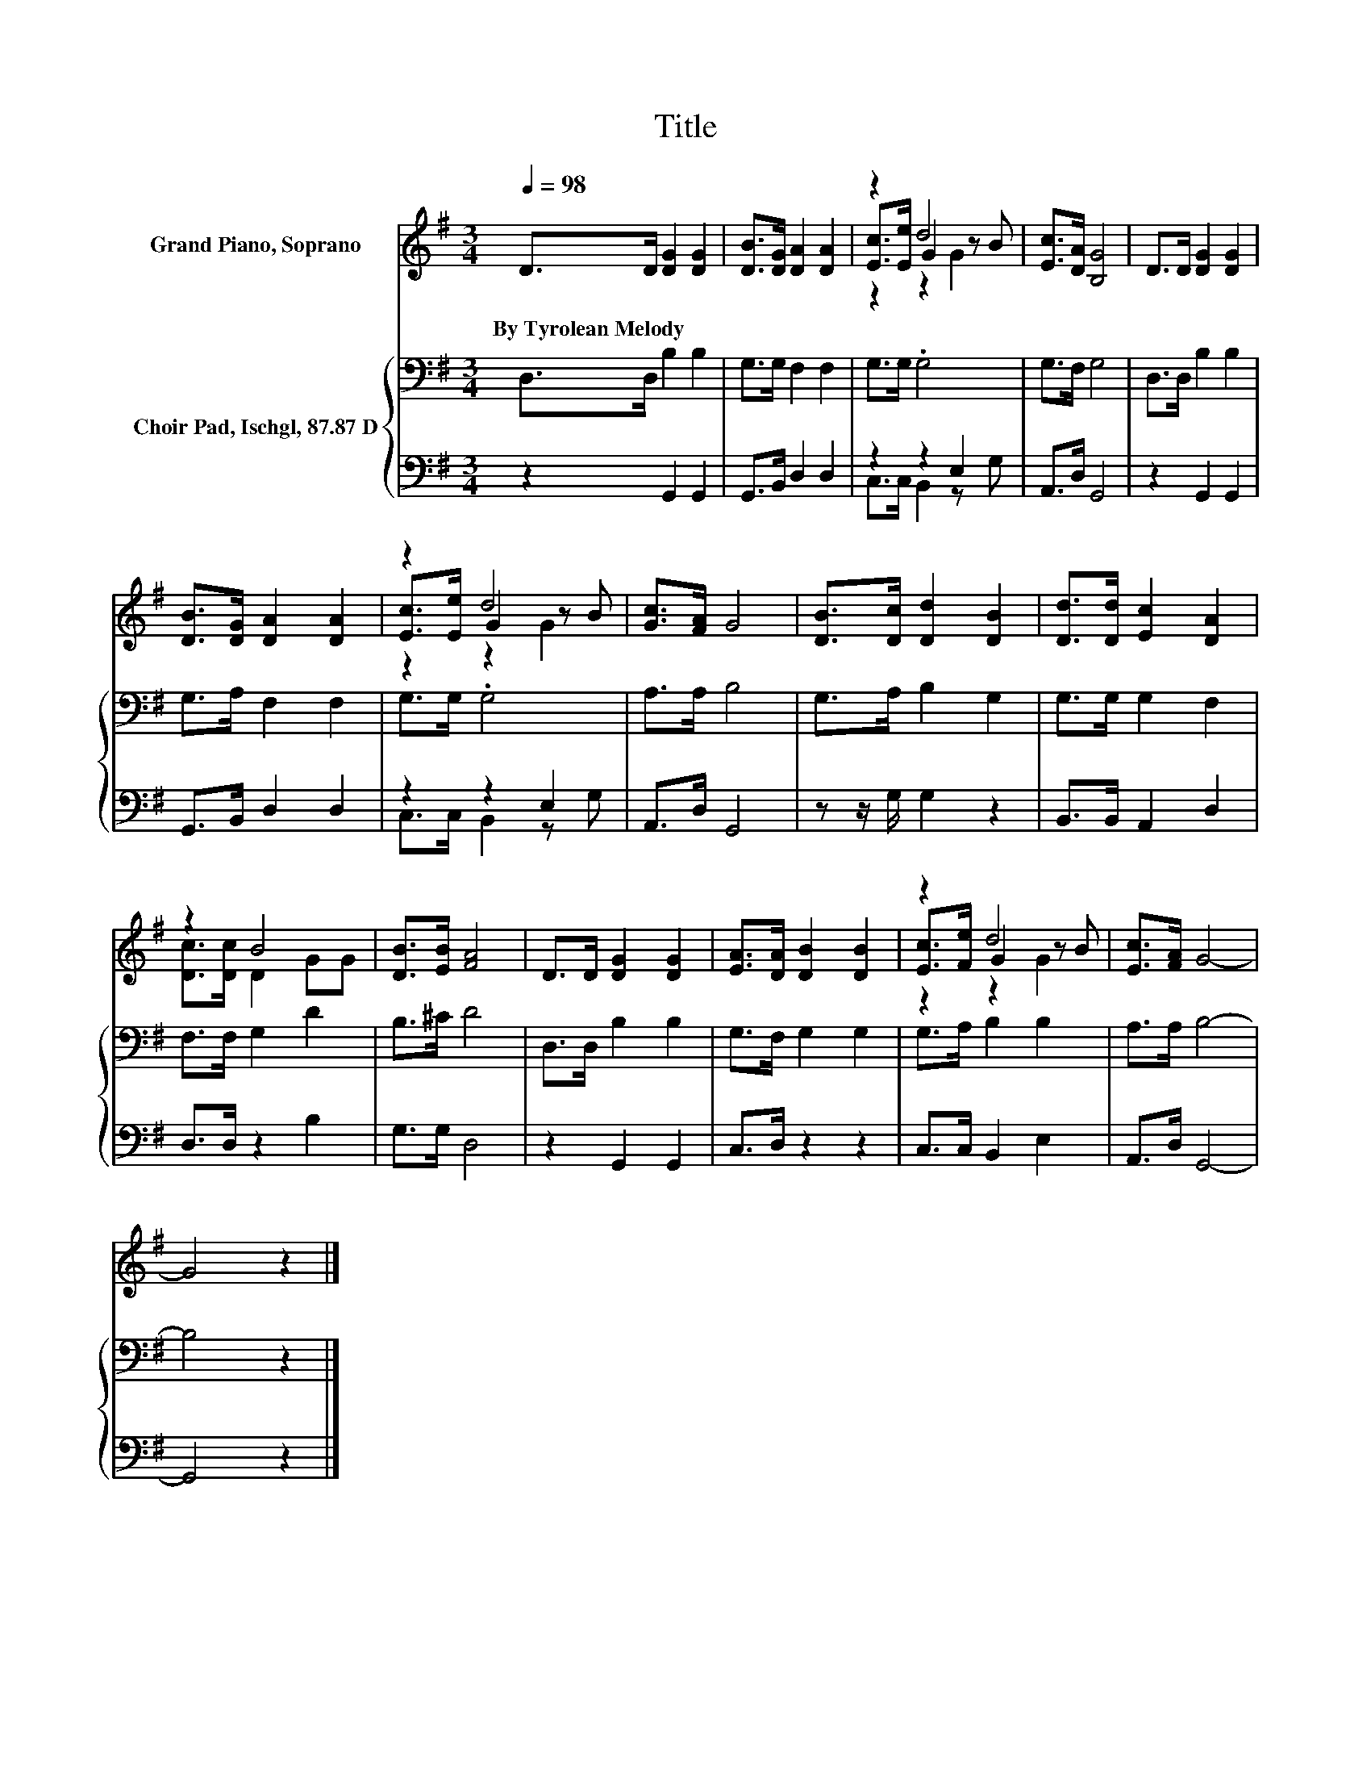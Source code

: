X:1
T:Title
%%score ( 1 2 3 ) { 4 | ( 5 6 ) }
L:1/8
Q:1/4=98
M:3/4
K:G
V:1 treble nm="Grand Piano, Soprano"
V:2 treble 
V:3 treble 
V:4 bass nm="Choir Pad, Ischgl, 87.87 D"
V:5 bass 
V:6 bass 
V:1
 D>D [DG]2 [DG]2 | [DB]>[DG] [DA]2 [DA]2 | z2 d4 | [Ec]>[DA] [B,G]4 | D>D [DG]2 [DG]2 | %5
w: By~Tyrolean~Melody * * *|||||
 [DB]>[DG] [DA]2 [DA]2 | z2 d4 | [Gc]>[FA] G4 | [DB]>[Dc] [Dd]2 [DB]2 | [Dd]>[Dd] [Ec]2 [DA]2 | %10
w: |||||
 z2 B4 | [DB]>[EB] [FA]4 | D>D [DG]2 [DG]2 | [EA]>[DA] [DB]2 [DB]2 | z2 d4 | [Ec]>[FA] G4- | %16
w: ||||||
 G4 z2 |] %17
w: |
V:2
 x6 | x6 | [Ec]>[Ee] G2 z B | x6 | x6 | x6 | [Ec]>[Ee] G2 z B | x6 | x6 | x6 | [Dc]>[Dc] D2 GG | %11
 x6 | x6 | x6 | [Ec]>[Fe] G2 z B | x6 | x6 |] %17
V:3
 x6 | x6 | z2 z2 G2 | x6 | x6 | x6 | z2 z2 G2 | x6 | x6 | x6 | x6 | x6 | x6 | x6 | z2 z2 G2 | x6 | %16
 x6 |] %17
V:4
 D,>D, B,2 B,2 | G,>G, F,2 F,2 | G,>G, .G,4 | G,>F, G,4 | D,>D, B,2 B,2 | G,>A, F,2 F,2 | %6
 G,>G, .G,4 | A,>A, B,4 | G,>A, B,2 G,2 | G,>G, G,2 F,2 | F,>F, G,2 D2 | B,>^C D4 | D,>D, B,2 B,2 | %13
 G,>F, G,2 G,2 | G,>A, B,2 B,2 | A,>A, B,4- | B,4 z2 |] %17
V:5
 z2 G,,2 G,,2 | G,,>B,, D,2 D,2 | z2 z2 E,2 | A,,>D, G,,4 | z2 G,,2 G,,2 | G,,>B,, D,2 D,2 | %6
 z2 z2 E,2 | A,,>D, G,,4 | z z/ G,/ G,2 z2 | B,,>B,, A,,2 D,2 | D,>D, z2 B,2 | G,>G, D,4 | %12
 z2 G,,2 G,,2 | C,>D, z2 z2 | C,>C, B,,2 E,2 | A,,>D, G,,4- | G,,4 z2 |] %17
V:6
 x6 | x6 | C,>C, B,,2 z G, | x6 | x6 | x6 | C,>C, B,,2 z G, | x6 | x6 | x6 | x6 | x6 | x6 | x6 | %14
 x6 | x6 | x6 |] %17

